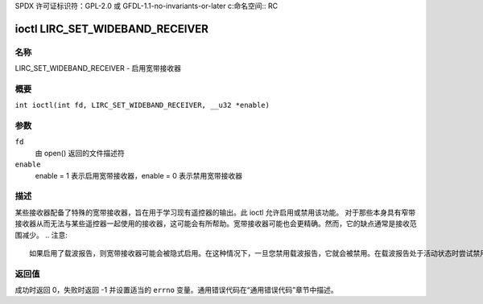 SPDX 许可证标识符：GPL-2.0 或 GFDL-1.1-no-invariants-or-later
c:命名空间:: RC

.. _lirc_set_wideband_receiver:

********************************
ioctl LIRC_SET_WIDEBAND_RECEIVER
********************************

名称
====

LIRC_SET_WIDEBAND_RECEIVER - 启用宽带接收器

概要
========

.. c:宏:: LIRC_SET_WIDEBAND_RECEIVER

``int ioctl(int fd, LIRC_SET_WIDEBAND_RECEIVER, __u32 *enable)``

参数
=========

``fd``
    由 open() 返回的文件描述符
``enable``
    enable = 1 表示启用宽带接收器，enable = 0 表示禁用宽带接收器
描述
===========

某些接收器配备了特殊的宽带接收器，旨在用于学习现有遥控器的输出。此 ioctl 允许启用或禁用该功能。
对于那些本身具有窄带接收器从而无法与某些遥控器一起使用的接收器，这可能会有所帮助。宽带接收器可能也会更精确。然而，它的缺点通常是接收范围减少。
.. 注意::

    如果启用了载波报告，则宽带接收器可能会被隐式启用。在这种情况下，一旦您禁用载波报告，它就会被禁用。在载波报告处于活动状态时尝试禁用宽带接收器将不起作用
返回值
============

成功时返回 0，失败时返回 -1 并设置适当的 ``errno`` 变量。通用错误代码在“通用错误代码”章节中描述。
